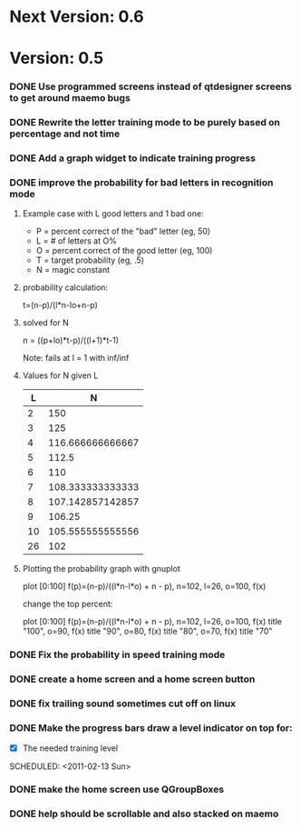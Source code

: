 * Next Version: 0.6
* Version: 0.5
*** DONE Use programmed screens instead of qtdesigner screens to get around maemo bugs
    :LOGBOOK:
    - State "DONE"       from ""           [2011-02-13 Sun 16:04]
    :END:
*** DONE Rewrite the letter training mode to be purely based on percentage and not time
    :LOGBOOK:
    - State "DONE"       from ""           [2011-02-13 Sun 16:03]
    :END:
*** DONE Add a graph widget to indicate training progress
    :LOGBOOK:
    - State "DONE"       from ""           [2011-02-13 Sun 16:03]
    :END:
*** DONE improve the probability for bad letters in recognition mode
    :LOGBOOK:
    - State "DONE"       from "TODO"       [2011-02-12 Sat 22:35]
    :END:
    :PROPERTIES:
    :ARCHIVE_TIME: 2011-02-13 Sun 16:00
    :ARCHIVE_FILE: ~/src/qtcw/qtcw/docs/TODO.org
    :ARCHIVE_OLPATH: The TODO list
    :ARCHIVE_CATEGORY: TODO
    :ARCHIVE_TODO: DONE
    :END:
***** Example case with L good letters and 1 bad one:
      + P = percent correct of the "bad" letter (eg, 50)
      + L = # of letters at O%
      + O = percent correct of the good letter (eg, 100)
      + T = target probability (eg, .5)
      + N = magic constant

***** probability calculation:
      t=(n-p)/(l*n-lo+n-p)

***** solved for N
      n = ((p+lo)*t-p)/((l+1)*t-1) 

      Note: fails at l = 1 with inf/inf

***** Values for N given L
      |----+------------------|
      |  L |                N |
      |----+------------------|
      |  2 |              150 |
      |  3 |              125 |
      |  4 | 116.666666666667 |
      |  5 |            112.5 |
      |  6 |              110 |
      |  7 | 108.333333333333 |
      |  8 | 107.142857142857 |
      |  9 |           106.25 |
      | 10 | 105.555555555556 |
      | 26 |              102 |
      |----+------------------|

***** Plotting the probability graph with gnuplot

      plot [0:100] f(p)=(n-p)/((l*n-l*o) + n - p), n=102, l=26, o=100, f(x)

      change the top percent:

      plot [0:100] f(p)=(n-p)/((l*n-l*o) + n - p), n=102, l=26, o=100, f(x) title "100", o=90, f(x) title "90", o=80, f(x) title "80", o=70, f(x) title "70"
*** DONE Fix the probability in speed training mode
    :LOGBOOK:
    - State "DONE"       from "TODO"       [2011-02-13 Sun 15:51]
    :END:
    :PROPERTIES:
    :ARCHIVE_TIME: 2011-02-13 Sun 16:00
    :ARCHIVE_FILE: ~/src/qtcw/qtcw/docs/TODO.org
    :ARCHIVE_OLPATH: The TODO list
    :ARCHIVE_CATEGORY: TODO
    :ARCHIVE_TODO: DONE
    :END:
*** DONE create a home screen and a home screen button
  SCHEDULED: <2011-02-13 Sun>
  :LOGBOOK:
  - State "DONE"       from "TODO"       [2011-02-13 Sun 15:51]
  :END:
    :PROPERTIES:
    :ARCHIVE_TIME: 2011-02-13 Sun 16:01
    :ARCHIVE_FILE: ~/src/qtcw/qtcw/docs/TODO.org
    :ARCHIVE_OLPATH: The TODO list
    :ARCHIVE_CATEGORY: TODO
    :ARCHIVE_TODO: DONE
    :END:
*** DONE fix trailing sound sometimes cut off on linux
  SCHEDULED: <2011-02-13 Sun>
  :LOGBOOK:
  - State "DONE"       from "TODO"       [2011-02-13 Sun 08:33]
  :END:
    :PROPERTIES:
    :ARCHIVE_TIME: 2011-02-13 Sun 16:01
    :ARCHIVE_FILE: ~/src/qtcw/qtcw/docs/TODO.org
    :ARCHIVE_OLPATH: The TODO list
    :ARCHIVE_CATEGORY: TODO
    :ARCHIVE_TODO: DONE
    :END:
*** DONE Make the progress bars draw a level indicator on top for:
    :LOGBOOK:
    - State "DONE"       from "TODO"       [2011-02-13 Sun 09:02]
    :END:
    - [X] The needed training level
  SCHEDULED: <2011-02-13 Sun>
    :PROPERTIES:
    :ARCHIVE_TIME: 2011-02-13 Sun 16:02
    :ARCHIVE_FILE: ~/src/qtcw/qtcw/docs/TODO.org
    :ARCHIVE_OLPATH: The TODO list
    :ARCHIVE_CATEGORY: TODO
    :ARCHIVE_TODO: DONE
    :END:
*** DONE make the home screen use QGroupBoxes
  SCHEDULED: <2011-02-13 Sun>
  :LOGBOOK:
  - State "DONE"       from "TODO"       [2011-02-13 Sun 16:19]
  :END:
    :PROPERTIES:
    :ARCHIVE_TIME: 2011-02-13 Sun 16:19
    :ARCHIVE_FILE: ~/src/qtcw/qtcw/docs/TODO.org
    :ARCHIVE_OLPATH: The TODO list
    :ARCHIVE_CATEGORY: TODO
    :ARCHIVE_TODO: DONE
    :END:
*** DONE help should be scrollable and also stacked on maemo
  SCHEDULED: <2011-02-13 Sun>
  :LOGBOOK:
  - State "DONE"       from "TODO"       [2011-02-13 Sun 19:34]
  :END:
    :PROPERTIES:
    :ARCHIVE_TIME: 2011-02-13 Sun 19:34
    :ARCHIVE_FILE: ~/src/qtcw/qtcw/docs/TODO.org
    :ARCHIVE_OLPATH: The TODO list
    :ARCHIVE_CATEGORY: TODO
    :ARCHIVE_TODO: DONE
    :END:

